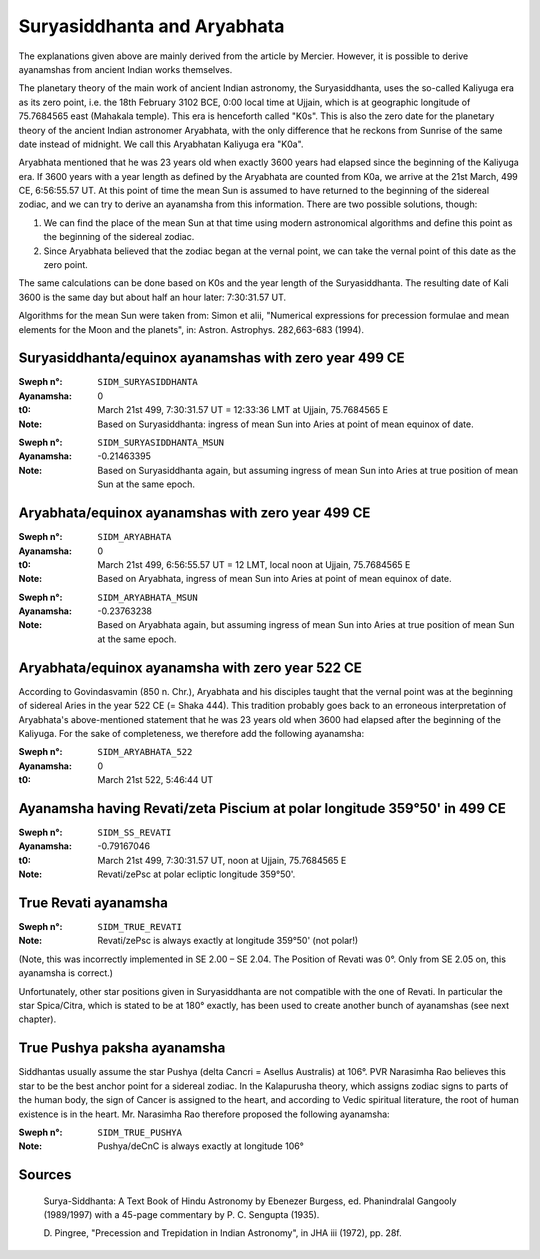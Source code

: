 ============================
Suryasiddhanta and Aryabhata
============================

The explanations given above are mainly derived from the article by Mercier.
However, it is possible to derive ayanamshas from ancient Indian works
themselves.

The planetary theory of the main work of ancient Indian astronomy, the
Suryasiddhanta, uses the so-called Kaliyuga era as its zero point, i.e. the
18th February 3102 BCE, 0:00 local time at Ujjain, which is at geographic
longitude of 75.7684565 east (Mahakala temple). This era is henceforth called
"K0s". This is also the zero date for the planetary theory of the ancient
Indian astronomer Aryabhata, with the only difference that he reckons from
Sunrise of the same date instead of midnight. We call this Aryabhatan Kaliyuga
era "K0a".

Aryabhata mentioned that he was 23 years old when exactly 3600 years had
elapsed since the beginning of the Kaliyuga era. If 3600 years with a year
length as defined by the Aryabhata are counted from K0a, we arrive at the 21st
March, 499 CE, 6:56:55.57 UT. At this point of time the mean Sun is assumed to
have returned to the beginning of the sidereal zodiac, and we can try to derive
an ayanamsha from this information. There are two possible solutions, though:

1. We can find the place of the mean Sun at that time using modern astronomical
   algorithms and define this point as the beginning of the sidereal zodiac.

2. Since Aryabhata believed that the zodiac began at the vernal point, we can
   take the vernal point of this date as the zero point.

The same calculations can be done based on K0s and the year length of the
Suryasiddhanta. The resulting date of Kali 3600 is the same day but about half
an hour later: 7:30:31.57 UT.

Algorithms for the mean Sun were taken from: Simon et alii, "Numerical
expressions for precession formulae and mean elements for the Moon and the
planets", in: Astron. Astrophys. 282,663-683 (1994).

Suryasiddhanta/equinox ayanamshas with zero year 499 CE
=======================================================

:Sweph n°: ``SIDM_SURYASIDDHANTA``
:Ayanamsha: 0
:t0: March 21st 499, 7:30:31.57 UT = 12:33:36 LMT at Ujjain, 75.7684565 E
:Note: Based on Suryasiddhanta: ingress of mean Sun into Aries at point of mean
       equinox of date.

..

:Sweph n°: ``SIDM_SURYASIDDHANTA_MSUN``
:Ayanamsha: -0.21463395
:Note: Based on Suryasiddhanta again, but assuming ingress of mean Sun into
       Aries at true position of mean Sun at the same epoch.

Aryabhata/equinox ayanamshas with zero year 499 CE
==================================================

:Sweph n°: ``SIDM_ARYABHATA``
:Ayanamsha: 0
:t0: March 21st 499, 6:56:55.57 UT = 12 LMT, local noon at Ujjain, 75.7684565 E
:Note: Based on Aryabhata, ingress of mean Sun into Aries at point of mean
       equinox of date.

..

:Sweph n°: ``SIDM_ARYABHATA_MSUN``
:Ayanamsha: -0.23763238
:Note: Based on Aryabhata again, but assuming ingress of mean Sun into Aries at
       true position of mean Sun at the same epoch.

Aryabhata/equinox ayanamsha with zero year 522 CE
=================================================

According to Govindasvamin (850 n. Chr.), Aryabhata and his disciples taught
that the vernal point was at the beginning of sidereal Aries in the year 522 CE
(= Shaka 444). This tradition probably goes back to an erroneous interpretation
of Aryabhata's above-mentioned statement that he was 23 years old when 3600 had
elapsed after the beginning of the Kaliyuga. For the sake of completeness, we
therefore add the following ayanamsha:

:Sweph n°: ``SIDM_ARYABHATA_522``
:Ayanamsha: 0
:t0: March 21st 522, 5:46:44 UT

Ayanamsha having Revati/zeta Piscium at polar longitude 359°50' in 499 CE
=========================================================================

:Sweph n°: ``SIDM_SS_REVATI``
:Ayanamsha: -0.79167046
:t0: March 21st 499, 7:30:31.57 UT, noon at Ujjain, 75.7684565 E
:Note: Revati/zePsc at polar ecliptic longitude 359°50'.

True Revati ayanamsha
=====================

:Sweph n°: ``SIDM_TRUE_REVATI``
:Note: Revati/zePsc is always exactly at longitude 359°50' (not polar!)

(Note, this was incorrectly implemented in SE 2.00 – SE 2.04. The Position of
Revati was 0°. Only from SE 2.05 on, this ayanamsha is correct.)

Unfortunately, other star positions given in Suryasiddhanta are not compatible
with the one of Revati. In particular the star Spica/Citra, which is stated to
be at 180° exactly, has been used to create another bunch of ayanamshas (see
next chapter).

True Pushya paksha ayanamsha
============================

Siddhantas usually assume the star Pushya (delta Cancri = Asellus Australis) at
106°. PVR Narasimha Rao believes this star to be the best anchor point for a
sidereal zodiac. In the Kalapurusha theory, which assigns zodiac signs to parts
of the human body, the sign of Cancer is assigned to the heart, and according
to Vedic spiritual literature, the root of human existence is in the heart.
Mr. Narasimha Rao therefore proposed the following ayanamsha:

:Sweph n°: ``SIDM_TRUE_PUSHYA``
:Note: Pushya/deCnC is always exactly at longitude 106°

Sources
=======

 Surya-Siddhanta: A Text Book of Hindu Astronomy by Ebenezer Burgess, ed.
 Phanindralal Gangooly (1989/1997) with a 45-page commentary by P. C. Sengupta
 (1935).

 D. Pingree, "Precession and Trepidation in Indian Astronomy", in JHA iii
 (1972), pp. 28f.

..
